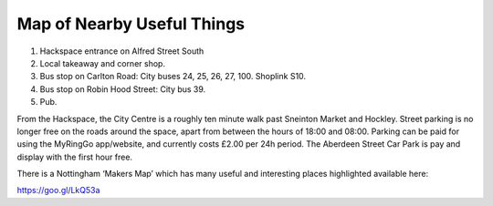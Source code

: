 Map of Nearby Useful Things
===========================

.. image:: /img/map.png

1. Hackspace entrance on Alfred Street South
2. Local takeaway and corner shop.
3. Bus stop on Carlton Road: City buses 24, 25, 26, 27, 100. Shoplink S10.
4. Bus stop on Robin Hood Street: City bus 39.
5. Pub.

From the Hackspace, the City Centre is a roughly ten minute walk past Sneinton Market and Hockley. Street parking is no longer free on the roads around the space, apart from between the hours of 18:00 and 08:00. Parking can be paid for using the MyRingGo app/website, and currently costs £2.00 per 24h period. The Aberdeen Street Car Park is pay and display with the first hour free. 

There is a Nottingham ‘Makers Map’ which has many useful and interesting places highlighted available here:

https://goo.gl/LkQ53a
